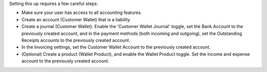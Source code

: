 Setting this up requires a few careful steps:

- Make sure your user has access to all accounting features.
- Create an account (Customer Wallet) that is a liability.
- Create a journal (Customer Wallet). Enable the 'Customer Wallet Journal'
  toggle, set the Bank Account to the previously created account, and in the
  payment methods (both incoming and outgoing), set the Outstanding Receipts
  accounts to the previously created account.
- In the Invoicing settings, set the Customer Wallet Account to the previously
  created account.
- (Optional) Create a product (Wallet Product), and enable the Wallet Product
  toggle. Set the income and expense account to the previously created account.
